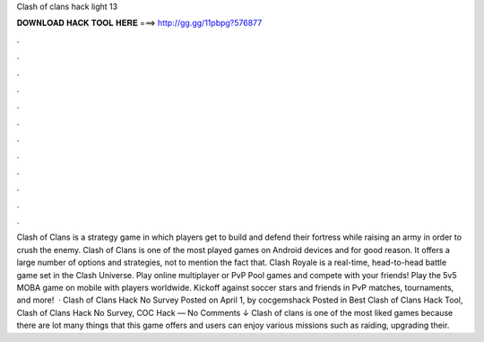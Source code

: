 Clash of clans hack light 13

𝐃𝐎𝐖𝐍𝐋𝐎𝐀𝐃 𝐇𝐀𝐂𝐊 𝐓𝐎𝐎𝐋 𝐇𝐄𝐑𝐄 ===> http://gg.gg/11pbpg?576877

.

.

.

.

.

.

.

.

.

.

.

.

Clash of Clans is a strategy game in which players get to build and defend their fortress while raising an army in order to crush the enemy. Clash of Clans is one of the most played games on Android devices and for good reason. It offers a large number of options and strategies, not to mention the fact that. Clash Royale is a real-time, head-to-head battle game set in the Clash Universe. Play online multiplayer or PvP Pool games and compete with your friends! Play the 5v5 MOBA game on mobile with players worldwide. Kickoff against soccer stars and friends in PvP matches, tournaments, and more!  · Clash of Clans Hack No Survey Posted on April 1, by cocgemshack Posted in Best Clash of Clans Hack Tool, Clash of Clans Hack No Survey, COC Hack — No Comments ↓ Clash of clans is one of the most liked games because there are lot many things that this game offers and users can enjoy various missions such as raiding, upgrading their.